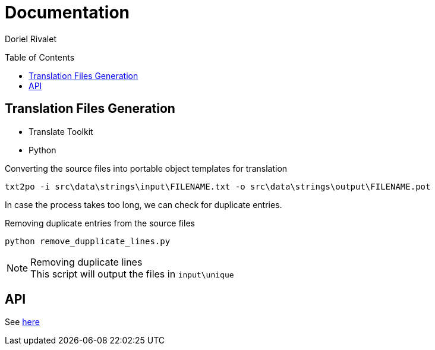 Documentation
=============
:toc:
:toc-placement: preamble
:toclevels: 3
:author: Doriel Rivalet
:revision: 1

// Need some preamble to get TOC:
{empty}

== Translation Files Generation

* Translate Toolkit
* Python

.Converting the source files into portable object templates for translation
[source,bash]
txt2po -i src\data\strings\input\FILENAME.txt -o src\data\strings\output\FILENAME.pot

In case the process takes too long, we can check for duplicate entries.

.Removing duplicate entries from the source files
[source,bash]
python remove_dupplicate_lines.py

.Removing duplicate lines
NOTE: This script will output the files in `input\unique`

== API

See http://ezlion.vercel.app/api/docs[here]